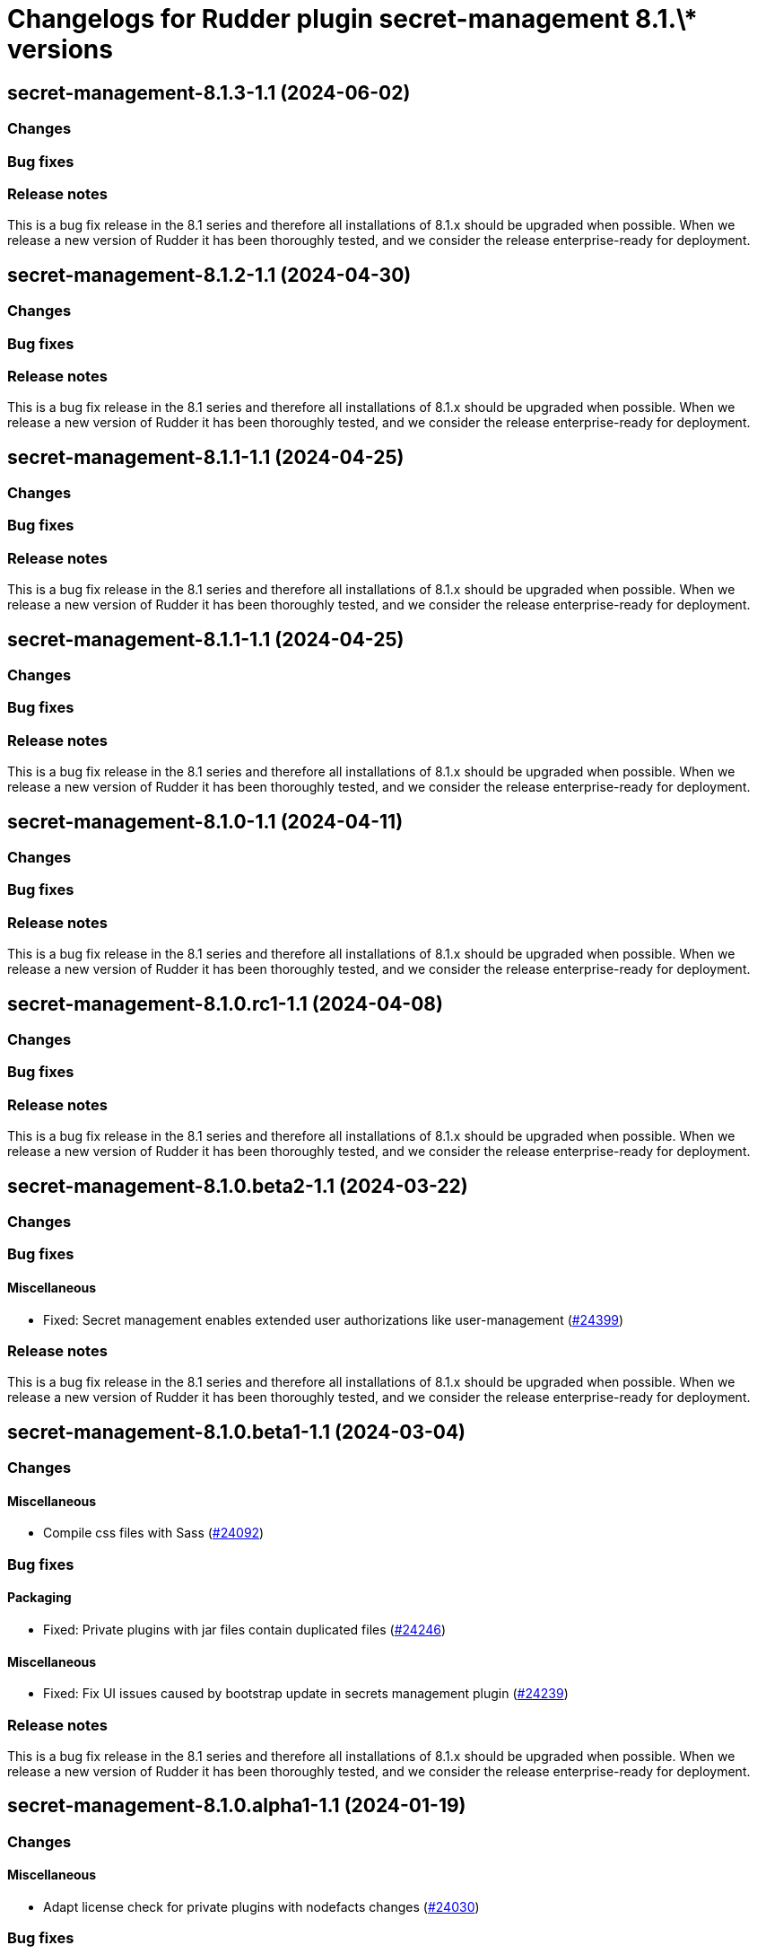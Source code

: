 = Changelogs for Rudder plugin secret-management 8.1.\* versions

== secret-management-8.1.3-1.1 (2024-06-02)

=== Changes


=== Bug fixes

=== Release notes

This is a bug fix release in the 8.1 series and therefore all installations of 8.1.x should be upgraded when possible. When we release a new version of Rudder it has been thoroughly tested, and we consider the release enterprise-ready for deployment.

== secret-management-8.1.2-1.1 (2024-04-30)

=== Changes


=== Bug fixes

=== Release notes

This is a bug fix release in the 8.1 series and therefore all installations of 8.1.x should be upgraded when possible. When we release a new version of Rudder it has been thoroughly tested, and we consider the release enterprise-ready for deployment.

== secret-management-8.1.1-1.1 (2024-04-25)

=== Changes


=== Bug fixes

=== Release notes

This is a bug fix release in the 8.1 series and therefore all installations of 8.1.x should be upgraded when possible. When we release a new version of Rudder it has been thoroughly tested, and we consider the release enterprise-ready for deployment.

== secret-management-8.1.1-1.1 (2024-04-25)

=== Changes


=== Bug fixes

=== Release notes

This is a bug fix release in the 8.1 series and therefore all installations of 8.1.x should be upgraded when possible. When we release a new version of Rudder it has been thoroughly tested, and we consider the release enterprise-ready for deployment.

== secret-management-8.1.0-1.1 (2024-04-11)

=== Changes


=== Bug fixes

=== Release notes

This is a bug fix release in the 8.1 series and therefore all installations of 8.1.x should be upgraded when possible. When we release a new version of Rudder it has been thoroughly tested, and we consider the release enterprise-ready for deployment.

== secret-management-8.1.0.rc1-1.1 (2024-04-08)

=== Changes


=== Bug fixes

=== Release notes

This is a bug fix release in the 8.1 series and therefore all installations of 8.1.x should be upgraded when possible. When we release a new version of Rudder it has been thoroughly tested, and we consider the release enterprise-ready for deployment.

== secret-management-8.1.0.beta2-1.1 (2024-03-22)

=== Changes


=== Bug fixes

==== Miscellaneous

* Fixed: Secret management enables extended user authorizations like user-management
    (https://issues.rudder.io/issues/24399[#24399])

=== Release notes

This is a bug fix release in the 8.1 series and therefore all installations of 8.1.x should be upgraded when possible. When we release a new version of Rudder it has been thoroughly tested, and we consider the release enterprise-ready for deployment.

== secret-management-8.1.0.beta1-1.1 (2024-03-04)

=== Changes


==== Miscellaneous

* Compile css files with Sass
    (https://issues.rudder.io/issues/24092[#24092])

=== Bug fixes

==== Packaging

* Fixed: Private plugins with jar files contain duplicated files
    (https://issues.rudder.io/issues/24246[#24246])

==== Miscellaneous

* Fixed: Fix UI issues caused by bootstrap update in secrets management plugin
    (https://issues.rudder.io/issues/24239[#24239])

=== Release notes

This is a bug fix release in the 8.1 series and therefore all installations of 8.1.x should be upgraded when possible. When we release a new version of Rudder it has been thoroughly tested, and we consider the release enterprise-ready for deployment.

== secret-management-8.1.0.alpha1-1.1 (2024-01-19)

=== Changes


==== Miscellaneous

* Adapt license check for private plugins with nodefacts changes
    (https://issues.rudder.io/issues/24030[#24030])

=== Bug fixes

==== Miscellaneous

* Fixed: Rename the "Create Secret" button in "Create"
    (https://issues.rudder.io/issues/23880[#23880])

=== Release notes

This is a bug fix release in the 8.1 series and therefore all installations of 8.1.x should be upgraded when possible. When we release a new version of Rudder it has been thoroughly tested, and we consider the release enterprise-ready for deployment.

